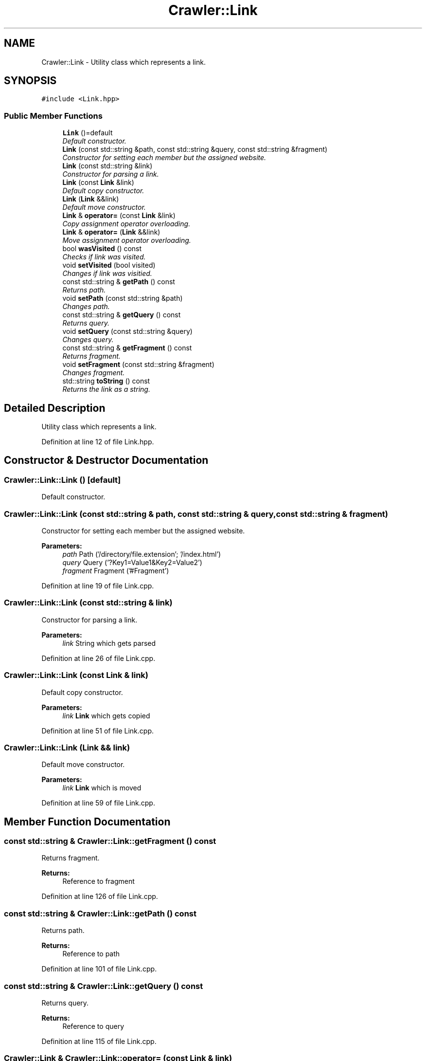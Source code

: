 .TH "Crawler::Link" 3 "Sun Jun 21 2015" "Version 1.0" "Crawler" \" -*- nroff -*-
.ad l
.nh
.SH NAME
Crawler::Link \- Utility class which represents a link\&.  

.SH SYNOPSIS
.br
.PP
.PP
\fC#include <Link\&.hpp>\fP
.SS "Public Member Functions"

.in +1c
.ti -1c
.RI "\fBLink\fP ()=default"
.br
.RI "\fIDefault constructor\&. \fP"
.ti -1c
.RI "\fBLink\fP (const std::string &path, const std::string &query, const std::string &fragment)"
.br
.RI "\fIConstructor for setting each member but the assigned website\&. \fP"
.ti -1c
.RI "\fBLink\fP (const std::string &link)"
.br
.RI "\fIConstructor for parsing a link\&. \fP"
.ti -1c
.RI "\fBLink\fP (const \fBLink\fP &link)"
.br
.RI "\fIDefault copy constructor\&. \fP"
.ti -1c
.RI "\fBLink\fP (\fBLink\fP &&link)"
.br
.RI "\fIDefault move constructor\&. \fP"
.ti -1c
.RI "\fBLink\fP & \fBoperator=\fP (const \fBLink\fP &link)"
.br
.RI "\fICopy assignment operator overloading\&. \fP"
.ti -1c
.RI "\fBLink\fP & \fBoperator=\fP (\fBLink\fP &&link)"
.br
.RI "\fIMove assignment operator overloading\&. \fP"
.ti -1c
.RI "bool \fBwasVisited\fP () const "
.br
.RI "\fIChecks if link was visited\&. \fP"
.ti -1c
.RI "void \fBsetVisited\fP (bool visited)"
.br
.RI "\fIChanges if link was visitied\&. \fP"
.ti -1c
.RI "const std::string & \fBgetPath\fP () const "
.br
.RI "\fIReturns path\&. \fP"
.ti -1c
.RI "void \fBsetPath\fP (const std::string &path)"
.br
.RI "\fIChanges path\&. \fP"
.ti -1c
.RI "const std::string & \fBgetQuery\fP () const "
.br
.RI "\fIReturns query\&. \fP"
.ti -1c
.RI "void \fBsetQuery\fP (const std::string &query)"
.br
.RI "\fIChanges query\&. \fP"
.ti -1c
.RI "const std::string & \fBgetFragment\fP () const "
.br
.RI "\fIReturns fragment\&. \fP"
.ti -1c
.RI "void \fBsetFragment\fP (const std::string &fragment)"
.br
.RI "\fIChanges fragment\&. \fP"
.ti -1c
.RI "std::string \fBtoString\fP () const "
.br
.RI "\fIReturns the link as a string\&. \fP"
.in -1c
.SH "Detailed Description"
.PP 
Utility class which represents a link\&. 
.PP
Definition at line 12 of file Link\&.hpp\&.
.SH "Constructor & Destructor Documentation"
.PP 
.SS "Crawler::Link::Link ()\fC [default]\fP"

.PP
Default constructor\&. 
.SS "Crawler::Link::Link (const std::string & path, const std::string & query, const std::string & fragment)"

.PP
Constructor for setting each member but the assigned website\&. 
.PP
\fBParameters:\fP
.RS 4
\fIpath\fP Path ('/directory/file\&.extension'; '/index\&.html') 
.br
\fIquery\fP Query ('?Key1=Value1&Key2=Value2') 
.br
\fIfragment\fP Fragment ('#Fragment') 
.RE
.PP

.PP
Definition at line 19 of file Link\&.cpp\&.
.SS "Crawler::Link::Link (const std::string & link)"

.PP
Constructor for parsing a link\&. 
.PP
\fBParameters:\fP
.RS 4
\fIlink\fP String which gets parsed 
.RE
.PP

.PP
Definition at line 26 of file Link\&.cpp\&.
.SS "Crawler::Link::Link (const \fBLink\fP & link)"

.PP
Default copy constructor\&. 
.PP
\fBParameters:\fP
.RS 4
\fIlink\fP \fBLink\fP which gets copied 
.RE
.PP

.PP
Definition at line 51 of file Link\&.cpp\&.
.SS "Crawler::Link::Link (\fBLink\fP && link)"

.PP
Default move constructor\&. 
.PP
\fBParameters:\fP
.RS 4
\fIlink\fP \fBLink\fP which is moved 
.RE
.PP

.PP
Definition at line 59 of file Link\&.cpp\&.
.SH "Member Function Documentation"
.PP 
.SS "const std::string & Crawler::Link::getFragment () const"

.PP
Returns fragment\&. 
.PP
\fBReturns:\fP
.RS 4
Reference to fragment 
.RE
.PP

.PP
Definition at line 126 of file Link\&.cpp\&.
.SS "const std::string & Crawler::Link::getPath () const"

.PP
Returns path\&. 
.PP
\fBReturns:\fP
.RS 4
Reference to path 
.RE
.PP

.PP
Definition at line 101 of file Link\&.cpp\&.
.SS "const std::string & Crawler::Link::getQuery () const"

.PP
Returns query\&. 
.PP
\fBReturns:\fP
.RS 4
Reference to query 
.RE
.PP

.PP
Definition at line 115 of file Link\&.cpp\&.
.SS "\fBCrawler::Link\fP & Crawler::Link::operator= (const \fBLink\fP & link)"

.PP
Copy assignment operator overloading\&. 
.PP
\fBParameters:\fP
.RS 4
\fIlink\fP \fBLink\fP which is copied 
.RE
.PP
\fBReturns:\fP
.RS 4
Reference to this 
.RE
.PP

.PP
Definition at line 68 of file Link\&.cpp\&.
.SS "\fBCrawler::Link\fP & Crawler::Link::operator= (\fBLink\fP && link)"

.PP
Move assignment operator overloading\&. 
.PP
\fBParameters:\fP
.RS 4
\fIlink\fP \fBLink\fP which is moved 
.RE
.PP
\fBReturns:\fP
.RS 4
Reference to this 
.RE
.PP

.PP
Definition at line 78 of file Link\&.cpp\&.
.SS "void Crawler::Link::setFragment (const std::string & fragment)"

.PP
Changes fragment\&. 
.PP
\fBParameters:\fP
.RS 4
\fIfragment\fP New fragment 
.RE
.PP

.PP
Definition at line 131 of file Link\&.cpp\&.
.SS "void Crawler::Link::setPath (const std::string & path)"

.PP
Changes path\&. 
.PP
\fBParameters:\fP
.RS 4
\fIscheme\fP New path 
.RE
.PP

.PP
Definition at line 106 of file Link\&.cpp\&.
.SS "void Crawler::Link::setQuery (const std::string & query)"

.PP
Changes query\&. 
.PP
\fBParameters:\fP
.RS 4
\fIscheme\fP New query 
.RE
.PP

.PP
Definition at line 120 of file Link\&.cpp\&.
.SS "void Crawler::Link::setVisited (bool visited)"

.PP
Changes if link was visitied\&. 
.PP
\fBParameters:\fP
.RS 4
\fIvisited\fP Value which defines if link was visited 
.RE
.PP

.PP
Definition at line 95 of file Link\&.cpp\&.
.SS "std::string Crawler::Link::toString () const"

.PP
Returns the link as a string\&. 
.PP
\fBParameters:\fP
.RS 4
\fI\fBLink\fP\fP in string format 
.RE
.PP

.PP
Definition at line 137 of file Link\&.cpp\&.
.SS "bool Crawler::Link::wasVisited () const"

.PP
Checks if link was visited\&. 
.PP
\fBReturns:\fP
.RS 4
True if link was visited 
.RE
.PP

.PP
Definition at line 90 of file Link\&.cpp\&.

.SH "Author"
.PP 
Generated automatically by Doxygen for Crawler from the source code\&.
